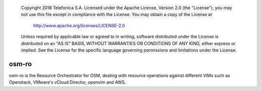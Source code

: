  Copyright 2018 Telefonica S.A.
 Licensed under the Apache License, Version 2.0 (the "License");
 you may not use this file except in compliance with the License.
 You may obtain a copy of the License at

    http://www.apache.org/licenses/LICENSE-2.0

 Unless required by applicable law or agreed to in writing, software
 distributed under the License is distributed on an "AS IS" BASIS,
 WITHOUT WARRANTIES OR CONDITIONS OF ANY KIND, either express or
 implied.
 See the License for the specific language governing permissions and
 limitations under the License.

===========
osm-ro
===========

osm-ro is the Resource Orchestrator for OSM, dealing with resource operations
against different VIMs such as Openstack, VMware's vCloud Director, openvim
and AWS.

